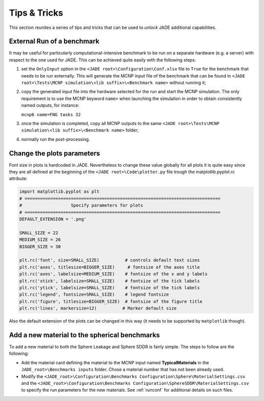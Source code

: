 #############
Tips & Tricks
#############

This section reunites a series of tips and tricks that can be used to *unlock*
JADE additional capabilities.

.. _externalrun:

External Run of a benchmark
===========================
It may be useful for particularly computational-intensive benchmark to be
run on a separate hardware (e.g. a server) with respect to the one used for JADE.
This can be achieved quite easily with the following steps:

#. set the ``OnlyInput`` option in the ``<JADE root>\Configuration\Conf.xlsx``
   file to ``True`` for the benchmark that needs to be run externally. This
   will generate the MCNP input file of the benchmark that can be found in
   ``<JADE root>\Tests\MCNP simulation\<lib suffix>\<Benchmark name>``
   without running it;
#. copy the generated input file into the hardware selected for the run and start the
   MCNP simulation. The only requirement is to use the MCNP keyword  ``name=``
   when launching the simulation in order to obtain consistently named outputs,
   for instance:

   ``mcnp6 name=FNG tasks 32``

#. once the simulation is completed, copy all MCNP outputs to the same 
   ``<JADE root>\Tests\MCNP simulation\<lib suffix>\<Benchmark name>`` folder;
#. normally run the post-processing.

Change the plots parameters
===========================
Font size in plots is hardcoded in JADE. Nevertheless to change these value globally
for all plots it is quite easy since they are all defined at the beginning of the
``<JADE root>\Code\plotter.py`` file trough the matplotlib.pyplot.rc attribute:

.. code-block:: python

   import matplotlib.pyplot as plt
   # ============================================================================
   #                   Specify parameters for plots
   # ============================================================================
   DEFAULT_EXTENSION = '.png'

   SMALL_SIZE = 22
   MEDIUM_SIZE = 26
   BIGGER_SIZE = 30

   plt.rc('font', size=SMALL_SIZE)          # controls default text sizes
   plt.rc('axes', titlesize=BIGGER_SIZE)     # fontsize of the axes title
   plt.rc('axes', labelsize=MEDIUM_SIZE)    # fontsize of the x and y labels
   plt.rc('xtick', labelsize=SMALL_SIZE)    # fontsize of the tick labels
   plt.rc('ytick', labelsize=SMALL_SIZE)    # fontsize of the tick labels
   plt.rc('legend', fontsize=SMALL_SIZE)    # legend fontsize
   plt.rc('figure', titlesize=BIGGER_SIZE)  # fontsize of the figure title
   plt.rc('lines', markersize=12)          # Marker default size

Also the default extension of the plots can be changed in this way (it needs
to be supported by ``matplotlib`` though).

Add a new material to the spherical benchmarks
==============================================
To add a new material to both the Sphere Leakage and Sphere SDDR is fairly simple.
The steps to follow are the following:

* Add the material card defining the material to the MCNP input named
  **TypicalMaterials** in the ``JADE_root>\Benchmarks inputs`` folder.
  Chose a material number that has not been already used.
* Modify the ``<JADE_root>\Configuration\Benchmarks Configuration\Sphere\MaterialSettings.csv``
  and the ``<JADE_root>\Configuration\Benchmarks Configuration\SphereSDDR\MaterialSettings.csv``
  to specify the run parameters for the new materials. See :ref:`runconf` for
  additional details on such files.
